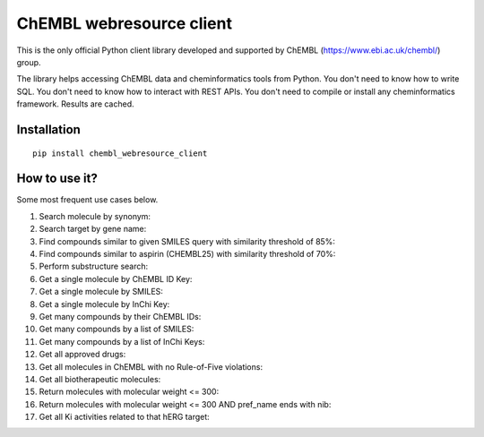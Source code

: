 ChEMBL webresource client
======

This is the only official Python client library developed and supported by ChEMBL (https://www.ebi.ac.uk/chembl/) group.

The library helps accessing ChEMBL data and cheminformatics tools from Python. You don't need to know how to write SQL. You don't need to know how to interact with REST APIs. You don't need to compile or install any cheminformatics framework. Results are cached.

Installation
------------

::

    pip install chembl_webresource_client
    
    
How to use it?
--------------

Some most frequent use cases below.

1. Search molecule by synonym:
2. Search target by gene name:
3. Find compounds similar to given SMILES query with similarity threshold of 85%:
4. Find compounds similar to aspirin (CHEMBL25) with similarity threshold of 70%:
5. Perform substructure search:
6. Get a single molecule by ChEMBL ID Key:
7. Get a single molecule by SMILES:
8. Get a single molecule by InChi Key:
9. Get many compounds by their ChEMBL IDs:
10. Get many compounds by a list of SMILES:
11. Get many compounds by a list of InChi Keys:
12. Get all approved drugs:
13. Get all molecules in ChEMBL with no Rule-of-Five violations:
14. Get all biotherapeutic molecules:
15. Return molecules with molecular weight <= 300:
16. Return molecules with molecular weight <= 300 AND pref_name ends with nib:
17. Get all Ki activities related to that hERG target:



.. image:: https://img.shields.io/pypi/v/chembl_webresource_client.svg
    :target: https://pypi.python.org/pypi/chembl_webresource_client/
    :alt: Latest Version

.. image:: https://img.shields.io/pypi/pyversions/chembl_webresource_client.svg
    :target: https://pypi.python.org/pypi/chembl_webresource_client/
    :alt: Supported Python versions

.. image:: https://img.shields.io/pypi/status/chembl_webresource_client.svg
    :target: https://pypi.python.org/pypi/chembl_webresource_client/
    :alt: Development Status

.. image:: https://img.shields.io/pypi/l/chembl_webresource_client.svg
    :target: https://pypi.python.org/pypi/chembl_webresource_client/
    :alt: License

.. image:: https://travis-ci.org/chembl/chembl_webresource_client.svg?branch=master
    :target: https://travis-ci.org/chembl/chembl_webresource_client
